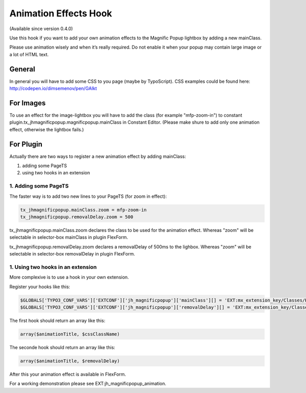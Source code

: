 .. ==================================================
.. FOR YOUR INFORMATION
.. --------------------------------------------------
.. -*- coding: utf-8 -*- with BOM.

.. ==================================================
.. DEFINE SOME TEXTROLES
.. --------------------------------------------------
.. role::   underline
.. role::   typoscript(code)
.. role::   ts(typoscript)
   :class:  typoscript
.. role::   php(code)


Animation Effects Hook
======================

(Available since version 0.4.0)

Use this hook if you want to add your own animation effects to the Magnific Popup lightbox by adding a new mainClass.

Please use animation wisely and when it’s really required. Do not enable it when your popup may contain large image or a lot of HTML text.

General
-------

In general you will have to add some CSS to you page (maybe by TypoScript).
CSS examples could be found here: http://codepen.io/dimsemenov/pen/GAIkt

For Images
----------

To use an effect for the image-lightbox you will have to add the class (for example "mfp-zoom-in") to constant plugin.tx_jhmagnificpopup.magnificpopup.mainClass in Constant Editor. (Please make shure to add only one animation effect, otherwise the lightbox fails.)

For Plugin
----------

Actually there are two ways to register a new animation effect by adding mainClass:

#. adding some PageTS
#. using two hooks in an extension

1. Adding some PageTS
^^^^^^^^^^^^^^^^^^^^^

The faster way is to add two new lines to your PageTS (for zoom in effect):

.. code-block:: typoscript

	tx_jhmagnificpopup.mainClass.zoom = mfp-zoom-in
	tx_jhmagnificpopup.removalDelay.zoom = 500

tx_jhmagnificpopup.mainClass.zoom declares the class to be used for the animation effect. Whereas "zoom" will be selectable in selector-box mainClass in plugin FlexForm.

tx_jhmagnificpopup.removalDelay.zoom declares a removalDelay of 500ms to the lighbox. Whereas "zoom" will be selectable in selector-box removalDelay in plugin FlexForm.

1. Using two hooks in an extension
^^^^^^^^^^^^^^^^^^^^^^^^^^^^^^^

More complexive is to use a hook in your own extension.

Register your hooks like this:

.. code-block:: php

	$GLOBALS['TYPO3_CONF_VARS']['EXTCONF']['jh_magnificpopup']['mainClass'][] = 'EXT:mx_extension_key/Classes/Hooks/MainClass.php:Vendor\ExtensionName\Hooks\MainClass->animationEffectName';
	$GLOBALS['TYPO3_CONF_VARS']['EXTCONF']['jh_magnificpopup']['removalDelay'][] = 'EXT:mx_extension_key/Classes/Hooks/MainClass.php:Vendor\ExtensionName\Hooks\removalDelay->animationEffectName';

The first hook should return an array like this:

.. code-block:: php

	array($animationTitle, $cssClassName)

The seconde hook should return an array like this:

.. code-block:: php

	array($animationTitle, $removalDelay)

After this your animation effect is available in FlexForm.

For a working demonstration please see EXT:jh_magnificpopup_animation.